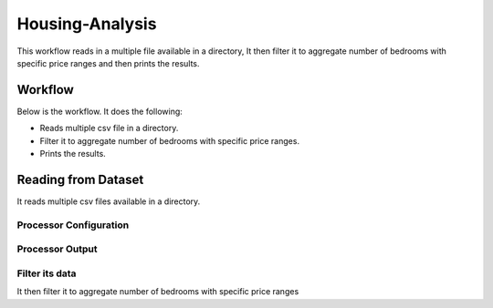 Housing-Analysis
=================

This workflow reads in a multiple file available in a directory, It then filter it to aggregate number of bedrooms with specific price ranges and then prints the results.

Workflow
-------

Below is the workflow. It does the following:

* Reads multiple csv file in a directory.
* Filter it to aggregate number of bedrooms with specific price ranges.
* Prints the results.

.. figure:: ../../_assets/tutorials/analytics/housing-analysis/1.PNG
   :alt: Housing Analysis
   :align: center
   :width: 60%
   
Reading from Dataset
---------------------

It reads multiple csv files available in a directory.

Processor Configuration
^^^^^^^^^^^^^^^^^^

.. figure:: ../../_assets/tutorials/analytics/housing-analysis/2.PNG
   :alt: Housing Analysis
   :align: center
   :width: 60%

Processor Output
^^^^^^

.. figure:: ../../_assets/tutorials/analytics/housing-analysis/3.PNG
   :alt: Housing Analysis
   :align: center
   :width: 60%

Filter its data
^^^^^^^^^^^^^^^^
It then filter it to aggregate number of bedrooms with specific price ranges


